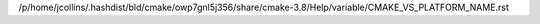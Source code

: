 /p/home/jcollins/.hashdist/bld/cmake/owp7gnl5j356/share/cmake-3.8/Help/variable/CMAKE_VS_PLATFORM_NAME.rst